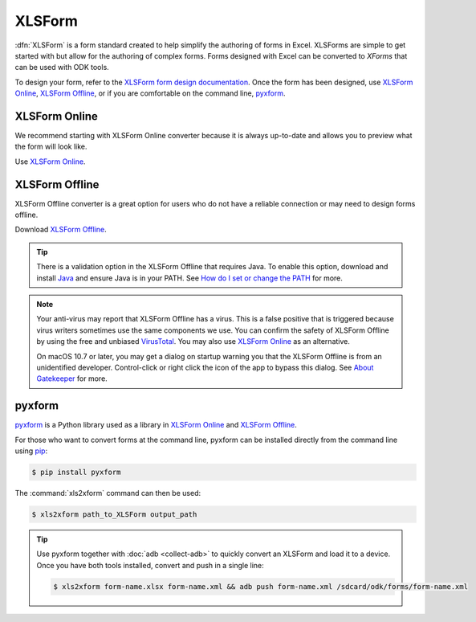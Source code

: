 .. spelling::

  xform
  xlsx

XLSForm
=======

.. _xlsform-introduction:

:dfn:`XLSForm` is a form standard created to help simplify the authoring of forms in Excel. XLSForms are simple to get started with but allow for the authoring of complex forms. Forms designed with Excel can be converted to *XForms* that can be used with ODK tools.

To design your form, refer to the `XLSForm form design documentation <http://xlsform.org/>`_. Once the form has been designed, use `XLSForm Online <https://opendatakit.org/xlsform>`_, `XLSForm Offline <https://github.com/opendatakit/xlsform-offline/releases/latest>`_, or if you are comfortable on the command line, `pyxform <https://github.com/XLSForm/pyxform>`_.

.. _online:

XLSForm Online
--------------

We recommend starting with XLSForm Online converter because it is always up-to-date and allows you to preview what the form will look like.

Use `XLSForm Online <https://opendatakit.org/xlsform>`_.

.. _offline:

XLSForm Offline
---------------

XLSForm Offline converter is a great option for users who do not have a reliable connection or may need to design forms offline.

Download `XLSForm Offline <https://github.com/opendatakit/xlsform-offline/releases/latest>`_.

.. tip::

  There is a validation option in the XLSForm Offline that requires Java. To enable this option, download and install `Java <http://java.com/en/download>`_ and ensure Java is in your PATH. See `How do I set or change the PATH <http://java.com/en/download/help/path.xml>`_ for more.

.. note::

  Your anti-virus may report that XLSForm Offline has a virus. This is a false positive that is triggered because virus writers sometimes use the same components we use. You can confirm the safety of XLSForm Offline by using the free and unbiased `VirusTotal <https://www.virustotal.com>`_. You may also use `XLSForm Online <https://opendatakit.org/xlsform>`_ as an alternative.

  On macOS 10.7 or later, you may get a dialog on startup warning you that the XLSForm Offline is from an unidentified developer. Control-click or right click the icon of the app to bypass this dialog. See `About Gatekeeper <https://support.apple.com/en-us/HT202491>`_ for more.

pyxform
--------

`pyxform <https://github.com/XLSForm/pyxform>`_ is a Python library used as a library in `XLSForm Online <https://opendatakit.org/xlsform>`_ and `XLSForm Offline <https://github.com/opendatakit/xlsform-offline/releases/latest>`_.

For those who want to convert forms at the command line, pyxform can be installed directly from the command line using `pip <https://en.wikipedia.org/wiki/Pip_(package_manager)>`_:

.. code-block:: console
  
  $ pip install pyxform
  
The :command:`xls2xform` command can then be used:

.. code-block:: console
  
  $ xls2xform path_to_XLSForm output_path
  
.. tip::

  Use pyxform together with :doc:`adb <collect-adb>` to quickly convert an XLSForm and load it to a device. Once you have both tools installed, convert and push in a single line:
  
  .. code-block:: console
  
    $ xls2xform form-name.xlsx form-name.xml && adb push form-name.xml /sdcard/odk/forms/form-name.xml
